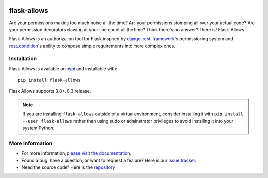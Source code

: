 .. image:: https://travis-ci.org/justanr/flask-allows.svg?branch=master
    :target: https://travis-ci.org/justanr/flask-allows

.. image:: https://coveralls.io/repos/github/justanr/flask-allows/badge.svg?branch=master
    :target: https://coveralls.io/github/justanr/flask-allows?branch=master



flask-allows
============

Are your permissions making too much noise all the time? Are your permissions
stomping all over your actual code? Are your permission decorators clawing
at your line count all the time? Think there's no answer? There is! Flask-Allows.


Flask-Allows is an authorization tool for Flask inspired by
`django-rest-framework <https://github.com/tomchristie/django-rest-framework>`_'s
permissioning system and `rest_condition <https://github.com/caxap/rest_condition>`_'s
ability to compose simple requirements into more complex ones.

Installation
------------

Flask-Allows is available on `pypi <https://pypi.org/project/flask-allows/>`_ and
installable with::

    pip install flask-allows

Flask Allows supports 3.8+.
0.3 release.

.. note::

    If you are installing ``flask-allows`` outside of a virtual environment,
    consider installing it with ``pip install --user flask-allows`` rather
    than using sudo or adminstrator privileges to avoid installing it into
    your system Python.


More Information
----------------

- For more information, `please visit the documentation <https://flask-allows.readthedocs.io/en/latest/>`_.
- Found a bug, have a question, or want to request a feature? Here is our `issue tracker <https://github.com/justanr/flask-allows/issues>`_.
- Need the source code? Here is the `repository <https://github.com/justanr/flask-allows>`_
